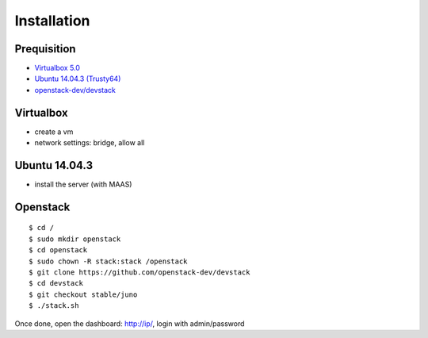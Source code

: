 ###############################
Installation
###############################

********************
Prequisition
********************

- `Virtualbox 5.0`_
- `Ubuntu 14.04.3 (Trusty64)`_
- `openstack-dev/devstack`_

.. _`Virtualbox 5.0`: https://www.virtualbox.org
.. _`Ubuntu 14.04.3 (Trusty64)`: http://www.ubuntu.com/download/server
.. _`openstack-dev/devstack`: https://github.com/openstack-dev/devstack


********************
Virtualbox
********************

- create a vm
- network settings: bridge, allow all


********************
Ubuntu 14.04.3
********************

- install the server (with MAAS)

********************
Openstack
********************

::

    $ cd /
    $ sudo mkdir openstack
    $ cd openstack
    $ sudo chown -R stack:stack /openstack 
    $ git clone https://github.com/openstack-dev/devstack
    $ cd devstack
    $ git checkout stable/juno
    $ ./stack.sh

Once done, open the dashboard: http://ip/, login with admin/password
